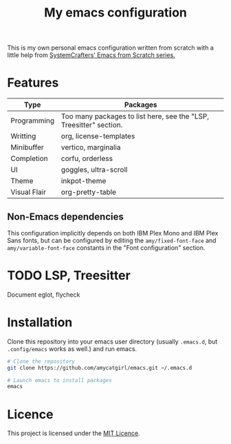 #+title: My emacs configuration

This is my own personal emacs configuration written from scratch with a little help from [[https://github.com/daviwil/emacs-from-scratch][SystemCrafters' Emacs from Scratch series.]]

* Features

|--------------+--------------------------------------------------------------------|
| Type         | Packages                                                           |
|--------------+--------------------------------------------------------------------|
| Programming  | Too many packages to list here, see the "LSP, Treesitter" section. |
| Writting     | org, license-templates                                             |
| Minibuffer   | vertico, marginalia                                                |
| Completion   | corfu, orderless                                                   |
| UI           | goggles, ultra-scroll                                              |
| Theme        | inkpot-theme                                                       |
| Visual Flair | org-pretty-table                                                   |
|--------------+--------------------------------------------------------------------|

** Non-Emacs dependencies
This configuration implicitly depends on both IBM Plex Mono and IBM Plex Sans fonts, but can be configured by editing the ~amy/fixed-font-face~ and ~amy/variable-font-face~ constants in the "Font configuration" section.


* TODO LSP, Treesitter
Document eglot, flycheck

* Installation

Clone this repository into your emacs user directory (usually ~.emacs.d~, but ~.config/emacs~ works as well.) and run emacs.

#+begin_src bash  
  # Clone the repository
  git clone https://github.com/amycatgirl/emacs.git ~/.emacs.d

  # Launch emacs to install packages
  emacs
#+end_src

* Licence
This project is licensed under the [[file:LICENCE][MIT Licence]].
